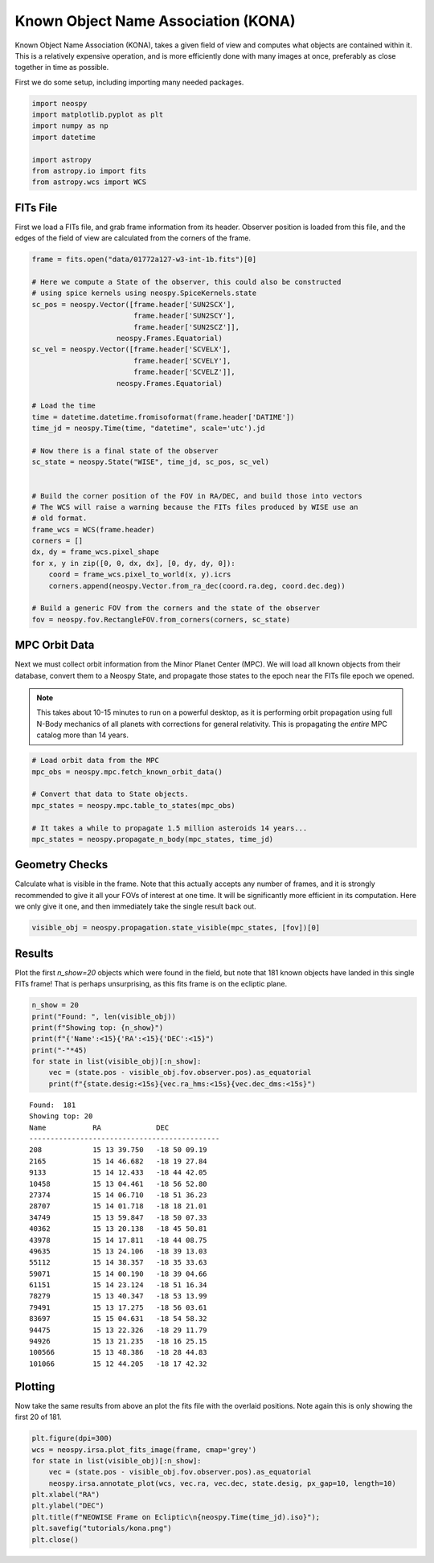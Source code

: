 Known Object Name Association (KONA)
====================================

Known Object Name Association (KONA), takes a given field of view and computes what
objects are contained within it. This is a relatively expensive operation, and is more
efficiently done with many images at once, preferably as close together in time as
possible.


First we do some setup, including importing many needed packages.

.. code-block:: python

    import neospy
    import matplotlib.pyplot as plt
    import numpy as np
    import datetime

    import astropy
    from astropy.io import fits
    from astropy.wcs import WCS


FITs File
---------

First we load a FITs file, and grab frame information from its header.
Observer position is loaded from this file, and the edges of the field of view are
calculated from the corners of the frame.


.. code-block:: python

    frame = fits.open("data/01772a127-w3-int-1b.fits")[0]

    # Here we compute a State of the observer, this could also be constructed
    # using spice kernels using neospy.SpiceKernels.state
    sc_pos = neospy.Vector([frame.header['SUN2SCX'],
                            frame.header['SUN2SCY'],
                            frame.header['SUN2SCZ']],
                        neospy.Frames.Equatorial)
    sc_vel = neospy.Vector([frame.header['SCVELX'],
                            frame.header['SCVELY'],
                            frame.header['SCVELZ']],
                        neospy.Frames.Equatorial)

    # Load the time
    time = datetime.datetime.fromisoformat(frame.header['DATIME'])
    time_jd = neospy.Time(time, "datetime", scale='utc').jd

    # Now there is a final state of the observer
    sc_state = neospy.State("WISE", time_jd, sc_pos, sc_vel)


    # Build the corner position of the FOV in RA/DEC, and build those into vectors
    # The WCS will raise a warning because the FITs files produced by WISE use an
    # old format.
    frame_wcs = WCS(frame.header)
    corners = []
    dx, dy = frame_wcs.pixel_shape
    for x, y in zip([0, 0, dx, dx], [0, dy, dy, 0]):
        coord = frame_wcs.pixel_to_world(x, y).icrs
        corners.append(neospy.Vector.from_ra_dec(coord.ra.deg, coord.dec.deg))

    # Build a generic FOV from the corners and the state of the observer
    fov = neospy.fov.RectangleFOV.from_corners(corners, sc_state)


MPC Orbit Data
--------------

Next we must collect orbit information from the Minor Planet Center (MPC).
We will load all known objects from their database, convert them to a Neospy State,
and propagate those states to the epoch near the FITs file epoch we opened.


.. note::
    This takes about 10-15 minutes to run on a powerful desktop, as it is performing
    orbit propagation using full N-Body mechanics of all planets with corrections for
    general relativity. This is propagating the *entire* MPC catalog more than 14
    years.

.. code-block:: python

    # Load orbit data from the MPC
    mpc_obs = neospy.mpc.fetch_known_orbit_data()

    # Convert that data to State objects.
    mpc_states = neospy.mpc.table_to_states(mpc_obs)

    # It takes a while to propagate 1.5 million asteroids 14 years...
    mpc_states = neospy.propagate_n_body(mpc_states, time_jd)


Geometry Checks
---------------

Calculate what is visible in the frame. Note that this actually accepts any number of
frames, and it is strongly recommended to give it all your FOVs of interest at one
time. It will be significantly more efficient in its computation. Here we only give it
one, and then immediately take the single result back out.

.. code-block:: python

    visible_obj = neospy.propagation.state_visible(mpc_states, [fov])[0]


Results
-------

Plot the first `n_show=20` objects which were found in the field, but note that 181
known objects have landed in this single FITs frame! That is perhaps unsurprising, as
this fits frame is on the ecliptic plane.

.. code-block:: python

    n_show = 20
    print("Found: ", len(visible_obj))
    print(f"Showing top: {n_show}")
    print(f"{'Name':<15}{'RA':<15}{'DEC':<15}")
    print("-"*45)
    for state in list(visible_obj)[:n_show]:
        vec = (state.pos - visible_obj.fov.observer.pos).as_equatorial
        print(f"{state.desig:<15s}{vec.ra_hms:<15s}{vec.dec_dms:<15s}")


::

    Found:  181
    Showing top: 20
    Name           RA             DEC            
    ---------------------------------------------
    208            15 13 39.750   -18 50 09.19   
    2165           15 14 46.682   -18 19 27.84   
    9133           15 14 12.433   -18 44 42.05   
    10458          15 13 04.461   -18 56 52.80   
    27374          15 14 06.710   -18 51 36.23   
    28707          15 14 01.718   -18 18 21.01   
    34749          15 13 59.847   -18 50 07.33   
    40362          15 13 20.138   -18 45 50.81   
    43978          15 14 17.811   -18 44 08.75   
    49635          15 13 24.106   -18 39 13.03   
    55112          15 14 38.357   -18 35 33.63   
    59071          15 14 00.190   -18 39 04.66   
    61151          15 14 23.124   -18 51 16.34   
    78279          15 13 40.347   -18 53 13.99   
    79491          15 13 17.275   -18 56 03.61   
    83697          15 15 04.631   -18 54 58.32   
    94475          15 13 22.326   -18 29 11.79   
    94926          15 13 21.235   -18 16 25.15   
    100566         15 13 48.386   -18 28 44.83   
    101066         15 12 44.205   -18 17 42.32


Plotting
--------

Now take the same results from above an plot the fits file with the overlaid positions.
Note again this is only showing the first 20 of 181.

.. code-block:: python

    plt.figure(dpi=300)
    wcs = neospy.irsa.plot_fits_image(frame, cmap='grey')
    for state in list(visible_obj)[:n_show]:
        vec = (state.pos - visible_obj.fov.observer.pos).as_equatorial
        neospy.irsa.annotate_plot(wcs, vec.ra, vec.dec, state.desig, px_gap=10, length=10)
    plt.xlabel("RA")
    plt.ylabel("DEC")
    plt.title(f"NEOWISE Frame on Ecliptic\n{neospy.Time(time_jd).iso}");
    plt.savefig("tutorials/kona.png")
    plt.close()

.. image:: kona.png
   :alt: KONA labelling of all objects.